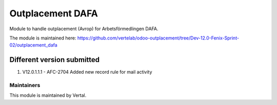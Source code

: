 =================
Outplacement DAFA
=================

Module to handle outplacement (Avrop) for Arbetsförmedlingen DAFA.

The module is maintained here: https://github.com/vertelab/odoo-outplacement/tree/Dev-12.0-Fenix-Sprint-02/outplacement_dafa

Different version submitted
===========================

1. V12.0.1.1.1 - AFC-2704 Added new record rule for mail activity

Maintainers
~~~~~~~~~~~

This module is maintained by Vertal.